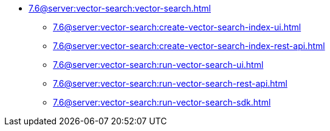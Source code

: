 ** xref:7.6@server:vector-search:vector-search.adoc[]
*** xref:7.6@server:vector-search:create-vector-search-index-ui.adoc[]
*** xref:7.6@server:vector-search:create-vector-search-index-rest-api.adoc[]
*** xref:7.6@server:vector-search:run-vector-search-ui.adoc[]
*** xref:7.6@server:vector-search:run-vector-search-rest-api.adoc[]
*** xref:7.6@server:vector-search:run-vector-search-sdk.adoc[]